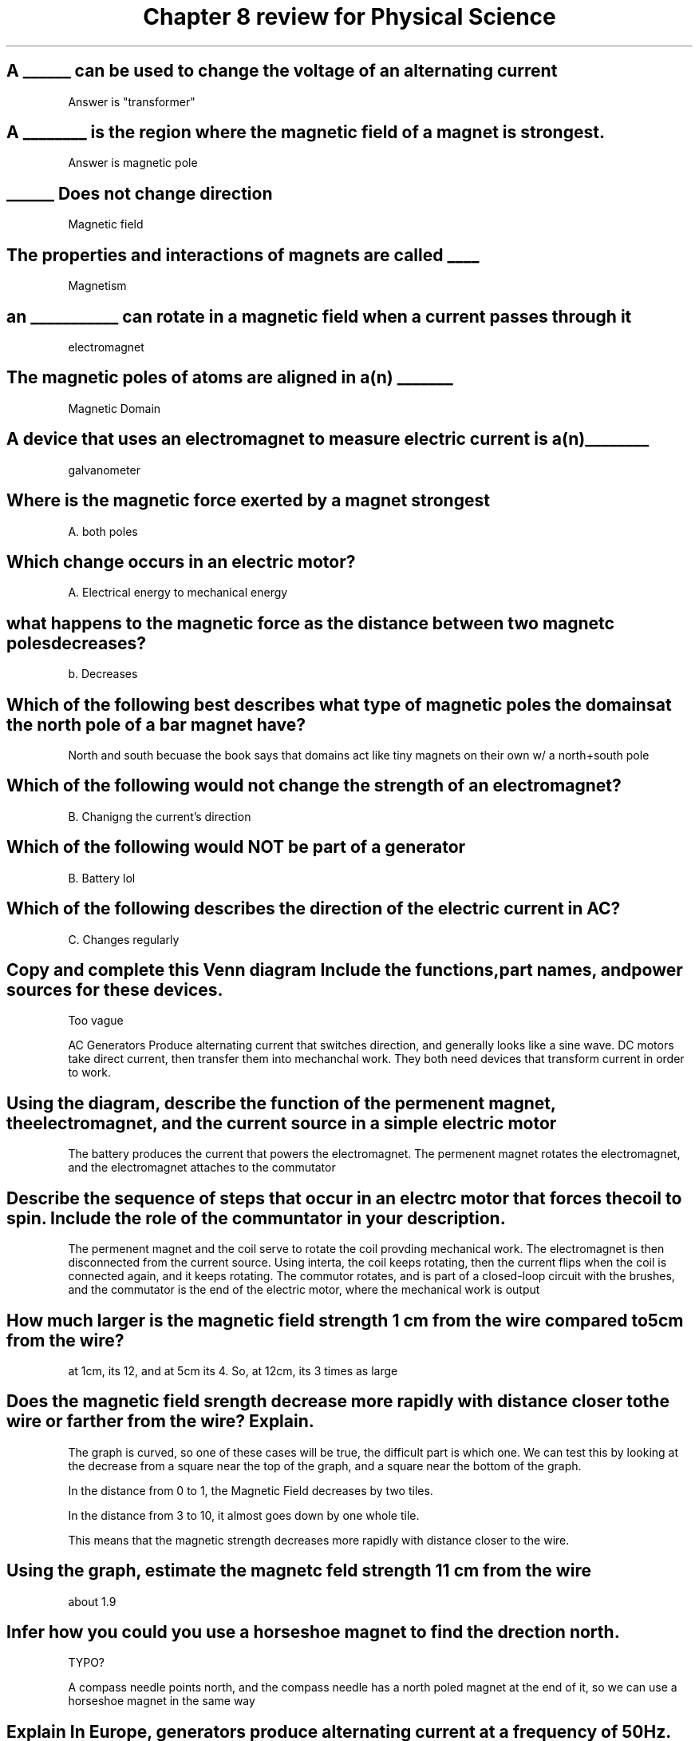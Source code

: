 .TH "Chapter 8 review for Physical Science" 1 "test" "test2" "test3"

.SH "A ______ can be used to change the voltage of an alternating current"

Answer is "transformer"

.SH "A ________ is the region where the magnetic field of a magnet is strongest."

Answer is magnetic pole

.SH "______ Does not change direction"

Magnetic field

.SH "The properties and interactions of magnets are called ____"

Magnetism

.SH "an ___________ can rotate in a magnetic field when a current passes through it"

electromagnet

.SH "The magnetic poles of atoms are aligned in a(n) _______"

Magnetic Domain

.SH "A device that uses an electromagnet to measure electric current is a(n) ________"

galvanometer

.SH "Where is the magnetic force exerted by a magnet strongest"

A. both poles

.SH "Which change occurs in an electric motor?

A. Electrical energy to mechanical energy

.SH "what happens to the magnetic force as the distance between two magnetc poles decreases?"

b. Decreases

.SH "Which of the following best describes what type of magnetic poles the domains at the north pole of a bar magnet have?"

North and south becuase the book says that domains act like tiny magnets on their own w/ a north+south pole

.SH "Which of the following would not change the strength of an electromagnet?"

B. Chanigng the current's direction

.SH "Which of the following would NOT be part of a generator"

B. Battery lol

.SH "Which of the following describes the direction of the electric current in AC?

C. Changes regularly

.SH "Copy and complete this Venn diagram Include the functions,part names, and power sources for these devices."

Too vague

AC Generators Produce alternating current that switches direction, and generally looks like a sine wave. DC motors take direct current, then transfer them into mechanchal work. They both need devices that transform current in order to work.

.SH "Using the diagram, describe the function of the permenent magnet, the electromagnet, and the current source in a simple electric motor"

The battery produces the current that powers the electromagnet. The permenent magnet rotates the electromagnet, and the electromagnet attaches to the commutator

.SH "Describe the sequence of steps that occur in an electrc motor that forces the coil to spin. Include the role of the communtator in your description."

The permenent magnet and the coil serve to rotate the coil provding mechanical work. The electromagnet is then disconnected from the current source. Using interta, the coil keeps rotating, then the current flips when the coil is connected again, and it keeps rotating.  The commutor rotates, and is part of a closed-loop circuit with the brushes, and the commutator is the end of the electric motor, where the mechanical work is output

.SH "How much larger is the magnetic field strength 1 cm from the wire compared to 5cm from the wire?"

at 1cm, its 12, and at 5cm its 4. So, at 12cm, its 3 times as large

.SH "Does the magnetic field srength decrease more rapidly with distance closer to the wire or farther from the wire? Explain."

The graph is curved, so one of these cases will be true, the difficult part is which one. We can test this by looking at the decrease from a square near the top of the graph, and a square near the bottom of the graph.

In the distance from 0 to 1, the Magnetic Field decreases by two tiles. 

In the distance from 3 to 10, it almost goes down by one whole tile. 

This means that the magnetic strength decreases more rapidly with distance closer to the wire.

.SH "Using the graph, estimate the magnetc feld strength 11 cm from the wire"

about 1.9

.SH "Infer how you could you use a horseshoe magnet to find the drection north."

TYPO?

A compass needle points north, and the compass needle has a north poled magnet at the end of it, so we can use a horseshoe magnet in the same way

.SH "Explain In Europe, generators produce alternating current at a frequency of 50 Hz. Would the electrc appliances you use in North America work if you plugged them into an outlet in Europe? Why or why not?"

Most devices use DC current so they use an AC2DC converter in order to do anything. So, hz would not matter because that does not make it into the final device. 
the other difference is in voltage, with europe being at 240v and america coming in at 120. Some devices that need that 240v would not work. 

.SH "Predict Two generators are identical except for the loops of wire that rotate through their magnetic felds. One has twice as many turns of wire as the other one does. Which generator would produce the most electric current? Why?"

The one with twice the loops because one of the propertes of electromagnets is the ability to increase or decrease the amount of magnetic field by adding or subtracting more coils.

.SH "Explain why a bar magnet will attract an iron nail to eather ts north or south pole, but attract another magnet to only one of its poles.

An iron nail does not have all its electrons' magnetic fields pointing the same way, so it will attract to both ends because it isn't a permenent magnet.

Some other magnets though are what is called permenent magnets, and they have distinct poles because their electrons all point the same direction.

.SH "Compare and contrast electromagnetic inducton and the formation of electromagnets."

The generation of a current by a changing magnetc field is electromagnetc induction

An electromagnet is a temporary magnet consisting of a current carrying wire wrapped around an iron core

Wth am I supposed to compare and contrast?

.SH "Calculate A step-down transformer reduces a 2400V current to 120V. If the primary coil has 500 turns of wire, how many turns of wire are there on the secondary coil?

\\frac{2400}{120} = 20,\\frac{500}{20}=25

.SH "LAst problem, too long to write out"

1000=12000/12
So, a ratio of 1:1000

